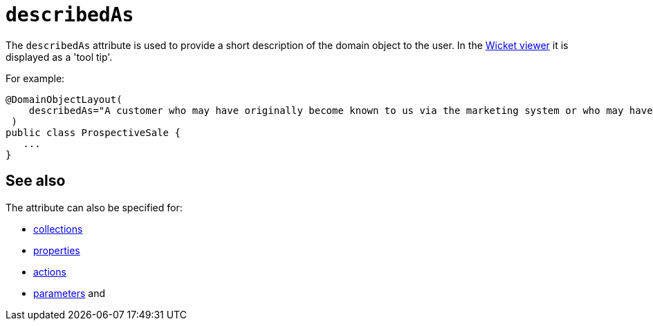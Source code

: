 = `describedAs`

:Notice: Licensed to the Apache Software Foundation (ASF) under one or more contributor license agreements. See the NOTICE file distributed with this work for additional information regarding copyright ownership. The ASF licenses this file to you under the Apache License, Version 2.0 (the "License"); you may not use this file except in compliance with the License. You may obtain a copy of the License at. http://www.apache.org/licenses/LICENSE-2.0 . Unless required by applicable law or agreed to in writing, software distributed under the License is distributed on an "AS IS" BASIS, WITHOUT WARRANTIES OR  CONDITIONS OF ANY KIND, either express or implied. See the License for the specific language governing permissions and limitations under the License.
:page-partial:


The `describedAs` attribute is used to provide a short description of the domain object to the user.
In the xref:vw:ROOT:about.adoc[Wicket viewer] it is displayed as a 'tool tip'.

For example:

[source,java]
----
@DomainObjectLayout(
    describedAs="A customer who may have originally become known to us via the marketing system or who may have contacted us directly."
 )
public class ProspectiveSale {
   ...
}
----



== See also

The attribute can also be specified for:

* xref:refguide:applib-ant:CollectionLayout.adoc#describedAs[collections]
* xref:refguide:applib-ant:PropertyLayout.adoc#describedAs[properties]
* xref:refguide:applib-ant:ActionLayout.adoc#describedAs[actions]
* xref:refguide:applib-ant:ParameterLayout.adoc#describedAs[parameters] and

